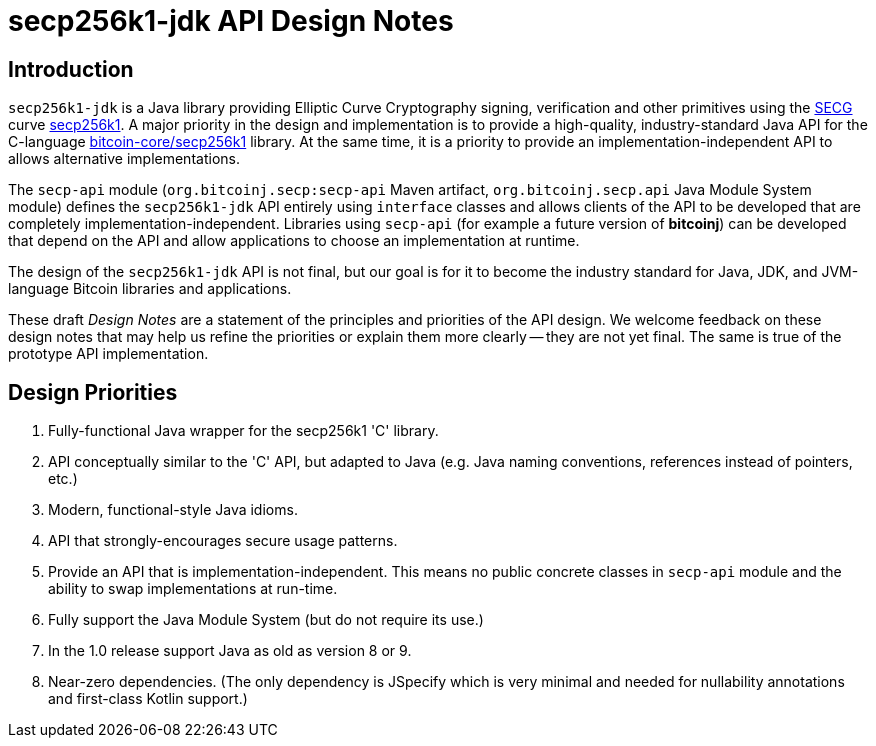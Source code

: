 = secp256k1-jdk API Design Notes

== Introduction

`secp256k1-jdk` is a Java library providing Elliptic Curve Cryptography signing, verification and other primitives using the https://www.secg.org/[SECG] curve
https://en.bitcoin.it/wiki/Secp256k1[secp256k1]. A major priority in the design and implementation is to provide a high-quality, industry-standard Java API for the C-language https://github.com/bitcoin-core/secp256k1[bitcoin-core/secp256k1] library. At the same time, it is a priority to provide an implementation-independent API to allows alternative implementations.

The `secp-api` module  (`org.bitcoinj.secp:secp-api` Maven artifact, `org.bitcoinj.secp.api` Java Module System module) defines the `secp256k1-jdk` API entirely using `interface` classes and allows clients of the API to be developed that are completely implementation-independent. Libraries using `secp-api` (for example a future version of **bitcoinj**) can be developed that depend on the API and allow applications to choose an implementation at runtime.

The design of the `secp256k1-jdk` API is not final, but our goal is for it to become the industry standard for Java, JDK, and JVM-language Bitcoin libraries and applications.

These draft _Design Notes_ are a statement of the principles and priorities of the API design. We welcome feedback on these design notes that may help us refine the priorities or explain them more clearly -- they are not yet final. The same is true of the prototype API implementation.

== Design Priorities

. Fully-functional Java wrapper for the secp256k1 'C' library.
. API conceptually similar to the 'C' API, but adapted to Java (e.g. Java naming conventions, references instead of pointers, etc.)
. Modern, functional-style Java idioms.
. API that strongly-encourages secure usage patterns.
. Provide an API that is implementation-independent. This means no public concrete classes in `secp-api` module and the ability to swap implementations at run-time.
. Fully support the Java Module System (but do not require its use.)
. In the 1.0 release support Java as old as version 8 or 9.
. Near-zero dependencies. (The only dependency is JSpecify which is very minimal and needed for nullability annotations and first-class Kotlin support.)